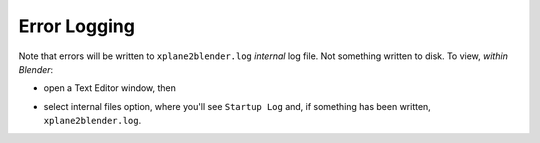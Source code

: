 Error Logging
=============

Note that errors will be written to ``xplane2blender.log`` *internal* log file. Not something
written to disk. To view, *within Blender*:

* open a Text Editor window, then

  .. image:: /images/blender_text_window.png
     :width: 400

* select internal files option, where you'll see ``Startup Log`` and, if something has been written, ``xplane2blender.log``.

  .. image:: /images/blender_xplane2blenderLog.png
     :width: 400
